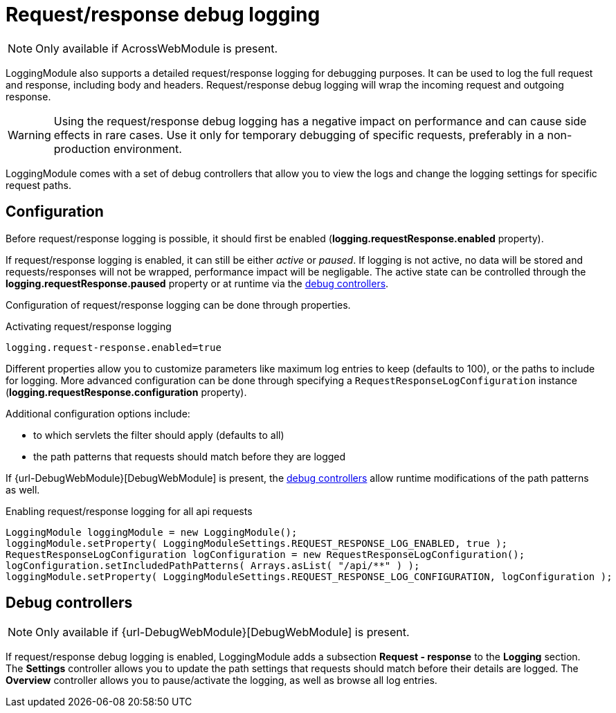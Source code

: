 = Request/response debug logging

NOTE: Only available if AcrossWebModule is present.

LoggingModule also supports a detailed request/response logging for debugging purposes.
It can be used to log the full request and response, including body and headers.
Request/response debug logging will wrap the incoming request and outgoing response.

WARNING: Using the request/response debug logging has a negative impact on performance and can cause side effects in rare cases.
Use it only for temporary debugging of specific requests, preferably in a non-production environment.

LoggingModule comes with a set of debug controllers that allow you to view the logs and change the logging settings for specific request paths.

== Configuration

Before request/response logging is possible, it should first be enabled (*logging.requestResponse.enabled* property).

If request/response logging is enabled, it can still be either _active_ or _paused_.
If logging is not active, no data will be stored and requests/responses will not be wrapped, performance impact will be negligable.
The active state can be controlled through the *logging.requestResponse.paused* property or at runtime via the <<request-response-debug-controllers,debug controllers>>.

Configuration of request/response logging can be done through properties.

.Activating request/response logging
[source,text,indent=0]
[subs="verbatim,quotes,attributes"]
----
logging.request-response.enabled=true
----

Different properties allow you to customize parameters like maximum log entries to keep (defaults to 100), or the paths to include for logging.
More advanced configuration can be done through specifying a `RequestResponseLogConfiguration` instance (*logging.requestResponse.configuration* property).

Additional configuration options include:

* to which servlets the filter should apply (defaults to all)
* the path patterns that requests should match before they are logged

If {url-DebugWebModule}[DebugWebModule] is present, the <<request-response-debug-controllers,debug controllers>> allow runtime modifications of the path patterns as well.

.Enabling request/response logging for all api requests
[source,java,indent=0]
[subs="verbatim,quotes,attributes"]
----
LoggingModule loggingModule = new LoggingModule();
loggingModule.setProperty( LoggingModuleSettings.REQUEST_RESPONSE_LOG_ENABLED, true );
RequestResponseLogConfiguration logConfiguration = new RequestResponseLogConfiguration();
logConfiguration.setIncludedPathPatterns( Arrays.asList( "/api/**" ) );
loggingModule.setProperty( LoggingModuleSettings.REQUEST_RESPONSE_LOG_CONFIGURATION, logConfiguration );
----

[[request-response-debug-controllers]]
== Debug controllers
NOTE: Only available if {url-DebugWebModule}[DebugWebModule] is present.

If request/response debug logging is enabled, LoggingModule adds a subsection *Request - response* to the *Logging* section.
The *Settings* controller allows you to update the path settings that requests should match before their details are logged.
The *Overview* controller allows you to pause/activate the logging, as well as browse all log entries.